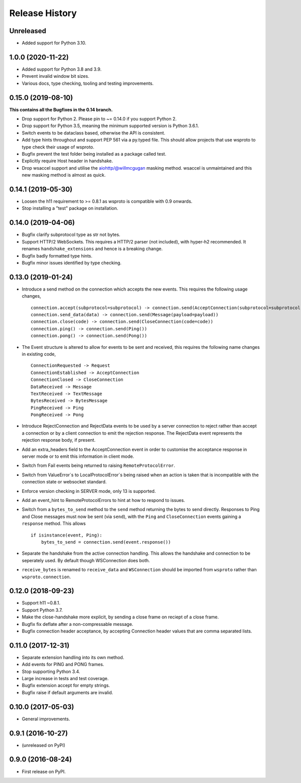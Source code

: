 Release History
===============

Unreleased
----------

- Added support for Python 3.10.


1.0.0 (2020-11-22)
------------------

- Added support for Python 3.8 and 3.9.
- Prevent invalid window bit sizes.
- Various docs, type checking, tooling and testing improvements.


0.15.0 (2019-08-10)
-------------------

**This contains all the Bugfixes in the 0.14 branch.**

- Drop support for Python 2. Please pin to ~= 0.14.0 if you support
  Python 2.
- Drop support for Python 3.5, meaning the minimum supported version
  is Python 3.6.1.
- Switch events to be dataclass based, otherwise the API is
  consistent.
- Add type hints throughout and support PEP 561 via a py.typed
  file. This should allow projects that use wsproto to type check their
  usage of wsproto.
- Bugfix prevent the test folder being installed as a package called
  test.
- Explicitly require Host header in handshake.
- Drop wsaccel support and utilise the aiohttp/@willmcgugan masking
  method. wsaccel is unmaintained and this new masking method is
  almost as quick.

0.14.1 (2019-05-30)
-------------------

- Loosen the h11 requirement to >= 0.8.1 as wsproto is compatible with
  0.9 onwards.
- Stop installing a "test" package on installation.

0.14.0 (2019-04-06)
-------------------

- Bugfix clarify subprotocol type as str not bytes.
- Support HTTP/2 WebSockets. This requires a HTTP/2 parser (not
  included), with hyper-h2 recommended. It renames
  ``handshake_extensions`` and hence is a breaking change.
- Bugfix badly formatted type hints.
- Bugfix minor issues identified by type checking.

0.13.0 (2019-01-24)
-------------------

- Introduce a send method on the connection which accepts the new
  events. This requires the following usage changes, ::

    connection.accept(subprotocol=subprotocol) -> connection.send(AcceptConnection(subprotocol=subprotocol))
    connection.send_data(data) -> connection.send(Message(payload=payload))
    connection.close(code) -> connection.send(CloseConnection(code=code))
    connection.ping() -> connection.send(Ping())
    connection.pong() -> connection.send(Pong())

- The Event structure is altered to allow for events to be sent and
  received, this requires the following name changes in existing code, ::

    ConnectionRequested -> Request
    ConnectionEstablished -> AcceptConnection
    ConnectionClosed -> CloseConnection
    DataReceived -> Message
    TextReceived -> TextMessage
    BytesReceived -> BytesMessage
    PingReceived -> Ping
    PongReceived -> Pong

- Introduce RejectConnection and RejectData events to be used by a
  server connection to reject rather than accept a connection or by a
  client connection to emit the rejection response. The RejectData
  event represents the rejection response body, if present.
- Add an extra_headers field to the AcceptConnection event in order to
  customise the acceptance response in server mode or to emit this
  information in client mode.
- Switch from Fail events being returned to raising ``RemoteProtocolError``.
- Switch from ValueError`s to LocalProtocolError`s being raised when
  an action is taken that is incompatible with the connection state or
  websocket standard.
- Enforce version checking in SERVER mode, only 13 is supported.
- Add an event_hint to RemoteProtocolErrors to hint at how to respond
  to issues.
- Switch from a ``bytes_to_send`` method to the ``send`` method
  returning the bytes to send directly. Responses to Ping and Close
  messages must now be sent (via ``send``), with the ``Ping`` and
  ``CloseConnection`` events gaining a ``response`` method. This
  allows ::

    if isinstance(event, Ping):
        bytes_to_send = connection.send(event.response())
- Separate the handshake from the active connection handling. This
  allows the handshake and connection to be seperately used. By
  default though WSConnection does both.
- ``receive_bytes`` is renamed to ``receive_data`` and
  ``WSConnection`` should be imported from ``wsproto`` rather than
  ``wsproto.connection``.

0.12.0 (2018-09-23)
-------------------

- Support h11 ~0.8.1.
- Support Python 3.7.
- Make the close-handshake more explicit, by sending a close frame on
  reciept of a close frame.
- Bugfix fix deflate after a non-compressable message.
- Bugfix connection header acceptance, by accepting Connection header
  values that are comma separated lists.

0.11.0 (2017-12-31)
-------------------

- Separate extension handling into its own method.
- Add events for PING and PONG frames.
- Stop supporting Python 3.4.
- Large increase in tests and test coverage.
- Bugfix extension accept for empty strings.
- Bugfix raise if default arguments are invalid.

0.10.0 (2017-05-03)
-------------------

- General improvements.

0.9.1 (2016-10-27)
------------------

- (unreleased on PyPI)

0.9.0 (2016-08-24)
------------------

- First release on PyPI.
